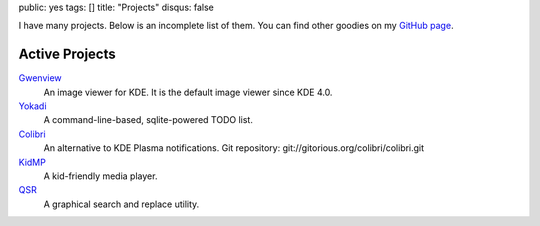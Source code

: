 public: yes
tags: []
title: "Projects"
disqus: false

I have many projects. Below is an incomplete list of them. You can find
other goodies on my `GitHub page <http://github.com/agateau>`_.

Active Projects
---------------

`Gwenview <http://gwenview.sf.net>`__
  An image viewer for KDE. It is the default image viewer since KDE 4.0.

`Yokadi <http://yokadi.github.com>`__
  A command-line-based, sqlite-powered TODO list.

`Colibri <http://kde-apps.org/content/show.php/Colibri?content=117147>`__
  An alternative to KDE Plasma notifications.
  Git repository: git://gitorious.org/colibri/colibri.git

`KidMP </projects/kidmp/>`__
  A kid-friendly media player.

`QSR </projects/qsr/>`__
  A graphical search and replace utility.

